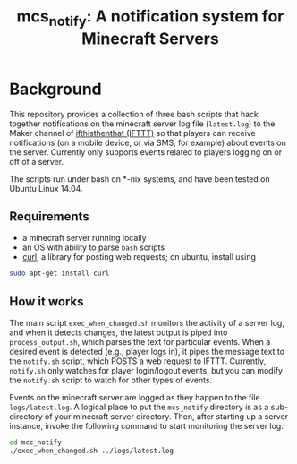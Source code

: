 #+TITLE: mcs_notify: A notification system for Minecraft Servers

* Background

This repository provides a collection of three bash scripts that hack together notifications on the minecraft server log file (=latest.log=) to the Maker channel of [[https://ifttt.com][ifthisthenthat (IFTTT)]] so that players can receive notifications (on a mobile device, or via SMS, for example) about events on the server.  Currently only supports events related to players logging on or off of a server.

The scripts run under bash on *-nix systems, and have been tested on Ubuntu Linux 14.04.

** Requirements

- a minecraft server running locally
- an OS with ability to parse =bash= scripts
- [[http://curl.haxx.se][curl]], a library for posting web requests; on ubuntu, install using 
#+BEGIN_SRC sh
sudo apt-get install curl
#+END_SRC

** How it works

The main script =exec_when_changed.sh= monitors the activity of a server log, and when it detects changes, the latest output is piped into =process_output.sh=, which parses the text for particular events.  When a desired event is detected (e.g., player logs in), it pipes the message text to the =notify.sh= script, which POSTS a web request to IFTTT.  Currently, =notify.sh= only watches for player login/logout events, but you can modify the =notify.sh= script to watch for other types of events.

Events on the minecraft server are logged as they happen to the file =logs/latest.log=.  A logical place to put the =mcs_notify= directory is as a sub-directory of your minecraft server directory.  Then, after starting up a server instance, invoke the following command to start monitoring the server log:

#+BEGIN_SRC sh
  cd mcs_notify
  ./exec_when_changed.sh ../logs/latest.log
#+END_SRC

